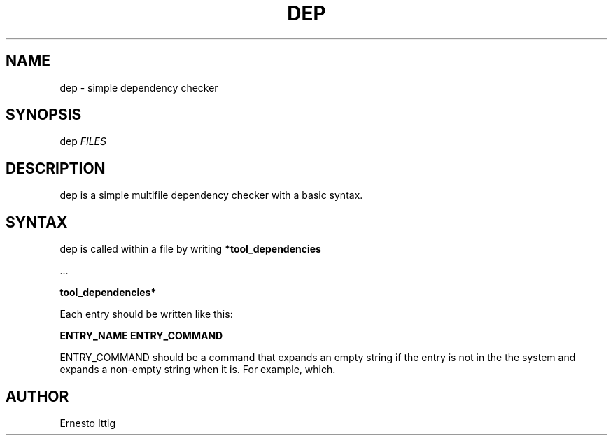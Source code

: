 .\" Manpage for dep.
.TH DEP 1 "2019-05-25" "GNU" "General Commands Manual"
.SH NAME
dep \- simple dependency checker
.SH SYNOPSIS
dep 
.I FILES
.SH DESCRIPTION
dep is a simple multifile dependency checker with a basic syntax.
.SH SYNTAX
dep is called within a file by writing
.BR *tool_dependencies

\[char46]..

.BR tool_dependencies*

Each entry should be written like this:

.BR ENTRY_NAME 
.BR ENTRY_COMMAND

ENTRY_COMMAND should be a command that expands an empty string if the entry is not in the the system and expands a non-empty string when it is. For example, which.
.SH AUTHOR
Ernesto Ittig
